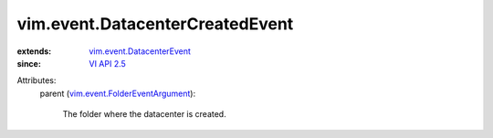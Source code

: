 .. _VI API 2.5: ../../vim/version.rst#vimversionversion2

.. _vim.event.DatacenterEvent: ../../vim/event/DatacenterEvent.rst

.. _vim.event.FolderEventArgument: ../../vim/event/FolderEventArgument.rst


vim.event.DatacenterCreatedEvent
================================
  
:extends: vim.event.DatacenterEvent_
:since: `VI API 2.5`_

Attributes:
    parent (`vim.event.FolderEventArgument`_):

       The folder where the datacenter is created.
